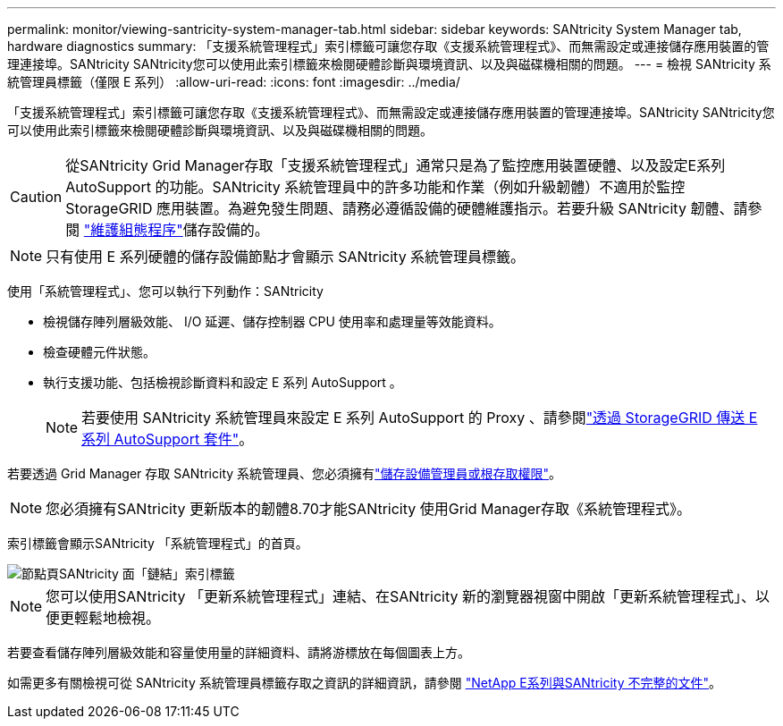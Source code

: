 ---
permalink: monitor/viewing-santricity-system-manager-tab.html 
sidebar: sidebar 
keywords: SANtricity System Manager tab, hardware diagnostics 
summary: 「支援系統管理程式」索引標籤可讓您存取《支援系統管理程式》、而無需設定或連接儲存應用裝置的管理連接埠。SANtricity SANtricity您可以使用此索引標籤來檢閱硬體診斷與環境資訊、以及與磁碟機相關的問題。 
---
= 檢視 SANtricity 系統管理員標籤（僅限 E 系列）
:allow-uri-read: 
:icons: font
:imagesdir: ../media/


[role="lead"]
「支援系統管理程式」索引標籤可讓您存取《支援系統管理程式》、而無需設定或連接儲存應用裝置的管理連接埠。SANtricity SANtricity您可以使用此索引標籤來檢閱硬體診斷與環境資訊、以及與磁碟機相關的問題。


CAUTION: 從SANtricity Grid Manager存取「支援系統管理程式」通常只是為了監控應用裝置硬體、以及設定E系列AutoSupport 的功能。SANtricity 系統管理員中的許多功能和作業（例如升級韌體）不適用於監控 StorageGRID 應用裝置。為避免發生問題、請務必遵循設備的硬體維護指示。若要升級 SANtricity 韌體、請參閱 https://docs.netapp.com/us-en/storagegrid-appliances/landing-maintain-hdwr/index.html["維護組態程序"^]儲存設備的。


NOTE: 只有使用 E 系列硬體的儲存設備節點才會顯示 SANtricity 系統管理員標籤。

使用「系統管理程式」、您可以執行下列動作：SANtricity

* 檢視儲存陣列層級效能、 I/O 延遲、儲存控制器 CPU 使用率和處理量等效能資料。
* 檢查硬體元件狀態。
* 執行支援功能、包括檢視診斷資料和設定 E 系列 AutoSupport 。
+

NOTE: 若要使用 SANtricity 系統管理員來設定 E 系列 AutoSupport 的 Proxy 、請參閱link:../admin/sending-eseries-autosupport-messages-through-storagegrid.html["透過 StorageGRID 傳送 E 系列 AutoSupport 套件"]。



若要透過 Grid Manager 存取 SANtricity 系統管理員、您必須擁有link:../admin/admin-group-permissions.html["儲存設備管理員或根存取權限"]。


NOTE: 您必須擁有SANtricity 更新版本的韌體8.70才能SANtricity 使用Grid Manager存取《系統管理程式》。

索引標籤會顯示SANtricity 「系統管理程式」的首頁。

image::../media/nodes_page_santricity_tab.png[節點頁SANtricity 面「鏈結」索引標籤]


NOTE: 您可以使用SANtricity 「更新系統管理程式」連結、在SANtricity 新的瀏覽器視窗中開啟「更新系統管理程式」、以便更輕鬆地檢視。

若要查看儲存陣列層級效能和容量使用量的詳細資料、請將游標放在每個圖表上方。

如需更多有關檢視可從 SANtricity 系統管理員標籤存取之資訊的詳細資訊，請參閱 https://docs.netapp.com/us-en/e-series-family/index.html["NetApp E系列與SANtricity 不完整的文件"^]。
